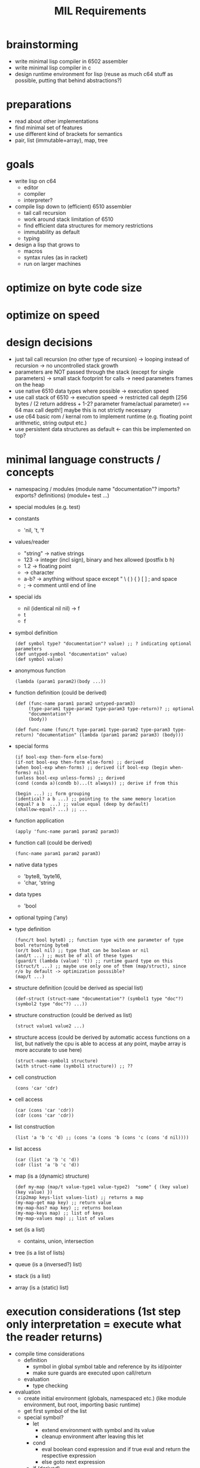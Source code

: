 #+title: MIL Requirements
* brainstorming
  - write minimal lisp compiler in 6502 assembler
  - write minimal lisp compiler in c
  - design runtime environment for lisp (reuse as much c64 stuff as possible, putting that behind abstractions?)
* preparations
  - read about other implementations
  - find minimal set of features
  - use different kind of brackets for semantics
  - pair, list (immutable=array), map, tree
* goals
  - write lisp on c64
    - editor
    - compiler
    - interpreter?
  - compile lisp down to (efficient) 6510 assembler
    - tail call recursion
    - work around stack limitation of 6510
    - find efficient data structures for memory restrictions
    - immutability as default
    - typing
  - design a lisp that grows to
    - macros
    - syntax rules (as in racket)
    - run on larger machines
* optimize on byte code size
* optimize on speed
* design decisions
  - just tail call recursion (no other type of recursion)
    -> looping instead of recursion
    -> no uncontrolled stack growth
  - parameters are NOT passed through the stack (except for single parameters)
    -> small stack footprint for calls
    -> need parameters frames on the heap
  - use native 6510 data types where possible
    -> execution speed
  - use call stack of 6510
    -> execution speed
    -> restricted call depth [256 bytes / (2 return address + 1-2? parameter frame/actual parameter) == 64 max call depth!]
       maybe this is not strictly necessary
  - use c64 basic rom / kernal rom to implement runtime (e.g. floating point arithmetic, string output etc.)
  - use persistent data structures as default <- can this be implemented on top?
* minimal language constructs / concepts
  - namespacing / modules
    (module name "documentation"? imports? exports? definitions)
    (module+ test ...)
  - special modules (e.g. test)
  - constants
    - 'nil, 't, 'f
  - values/reader
    - "string" -> native strings
    - 123      -> integer (incl sign), binary and hex allowed (postfix b h)
    - 1.2      -> floating point
    - \a       -> character
    - a-b?     -> anything without space except " \ ( ) { } [ ] ; and space
    - ;        -> comment until end of line
  - special ids
    - nil (identical nil nil) -> f
    - t
    - f
  - symbol definition
    #+begin_src elisp
      (def symbol type? "documentation"? value) ;; ? indicating optional parameters
      (def untyped-symbol "documentation" value)
      (def symbol value)
    #+end_src
  - anonymous function
    #+begin_src elisp
      (lambda (param1 param2)(body ...))
    #+end_src
  - function definition (could be derived)
    #+begin_src elisp      
      (def (func-name param1 param2 untyped-param3)
           (type-param1 type-param2 type-param3 type-return)? ;; optional
           "documentation"?
           (body))

      (def func-name (func/t type-param1 type-param2 type-param3 type-return) "documentation" (lambda (param1 param2 param3) (body)))
    #+end_src
  - special forms
    #+begin_src elisp
      (if bool-exp then-form else-form)
      (if-not bool-exp then-form else-form) ;; derived
      (when bool-exp when-forms) ;; derived (if bool-exp (begin when-forms) nil)
      (unless bool-exp unless-forms) ;; derived
      (cond (conda a)(condb b)...(t always)) ;; derive if from this

      (begin ...) ;; form grouping
      (identical? a b ...) ;; pointing to the same memory location
      (equal? a b  ...) ;; value equal (deep by default)
      (shallow-equal? ...) ;; ...
    #+end_src
    
  - function application
    #+begin_src elisp
      (apply 'func-name param1 param2 param3)
    #+end_src
  - function call (could be derived)
    #+begin_src elisp
      (func-name param1 param2 param3)
    #+end_src
  - native data types
    - 'byte8, 'byte16,
    - 'char, 'string     
  - data types
    - 'bool
  - optional typing ('any)
  - type definition
    #+begin_src elisp
      (func/t bool byte8) ;; function type with one parameter of type bool returning byte8
      (or/t bool nil) ;; type that can be boolean or nil
      (and/t ...) ;; must be of all of these types
      (guard/t (lambda (value) 't)) ;; runtime guard type on this
      (struct/t ...) ;; maybe use only one of them (map/struct), since r/o by default -> optimization posssible?
      (map/t ...)
    #+end_src
  - structure definition (could be derived as special list)
    #+begin_src elips
      (def-struct (struct-name "documentation"? (symbol1 type "doc"?)(symbol2 type "doc"?) ...))
    #+end_src
  - structure construction (could be derived as list)
    #+begin_src elisp
      (struct value1 value2 ...)
    #+end_src
  - structure access (could be derived by automatic access functions on a list, but natively the cpu is able to access at any point, maybe
    array is more accurate to use here)
    #+begin_src elisp
      (struct-name-symbol1 structure)
      (with struct-name (symbol1 structure)) ;; ??
    #+end_src
  - cell construction
    #+begin_src elisp
      (cons 'car 'cdr)
    #+end_src
  - cell access
    #+begin_src elisp
      (car (cons 'car 'cdr))
      (cdr (cons 'car 'cdr))
    #+end_src
  - list construction
    #+begin_src elisp
      (list 'a 'b 'c 'd) ;; (cons 'a (cons 'b (cons 'c (cons 'd nil))))
    #+end_src
  - list access
    #+begin_src elisp
      (car (list 'a 'b 'c 'd))
      (cdr (list 'a 'b 'c 'd))
    #+end_src
  - map (is a (dynamic) structure)
    #+begin_src elisp
      (def my-map (map/t value-type1 value-type2)  "some" { (key value) (key value) })
      (zip2map keys-list values-list) ;; returns a map
      (my-map-get map key) ;; return value
      (my-map-has? map key) ;; returns boolean
      (my-map-keys map) ;; list of keys
      (my-map-values map) ;; list of values
    #+end_src
  - set (is a list)
    - contains, union, intersection
  - tree (is a list of lists)
  - queue (is a (inversed?) list)
  - stack (is a list)
  - array (is a (static) list)
* execution considerations (1st step only interpretation = execute what the reader returns)
  - compile time considerations
    - definition
      - symbol in global symbol table and reference by its id/pointer
      - make sure guards are executed upon call/return
    - evaluation
      - type checking
  - evaluation
    - create initial environment (globals, namespaced etc.) (like module environment, but root, importing basic runtime)
    - get first symbol of the list
    - special symbol?
      - let
        - extend environment with symbol and its value
        - cleanup environment after leaving this let
      - cond
        - eval boolean cond expression and if true eval and return the respective expression
        - else goto next expression
      - if (derived)
        - eval boolean expression
        - eval depending on previous result
      - apply
        - get next symbol (resolve it to a function implementation or lambda expression)
        - create subframe / call environment with parameter symbols pointing to the expressions passed
        - execute guard type checks with parameters are resolved
      - def
        - put value into the current environment (value is then a lambda expression)
      - module
        - create module environment 
      - lambda
      - begin      
    - regular symbol (resolve to value/implementation)
      - car, cdr, cons, ...
  - utility function to put source code into memory (for mil interpreter to work)
  - when and how to go gc?
  - how to allocate data?
  - how about reference counting w/o cyclic structures => what about compacting gc? what about partitioning the memory for several use
    cases? growing memory
* the reader
  - cells should be made of token + ptr to next cell (or 0)
    or (to open a new list-level) ptr to next level cell + ptr to next cell (or 0)
  - idea: fixed sized cells (efficiency consideration):
    - examples (min size) looks like 6: 1 refcount + 1/2 type + 2 word/abs ptr/str ptr + 1/2 type + 2 word/abs ptr/str ptr
      [refcount] + [t] + word + [t] + word
      [refcount] + [t] + abs ptr + [t] + abs ptr
      [refcount] + [t] + str ptr + [t] + str ptr
  - a cell is made of refcount x this x next
    if refcount drops to 0 all referenced cells are reduced by 1 and this cell is discarded
  - to have a very compact representation of for cells, references and values, it might be beneficial to have cells only 4-byte addressable
    => cells are of 2^i (i>0) size
  - cell functions (cell = ptr to cell)
    - internal api
      - unlink-cell c :: (reduce reference count, when 0 unlink all referenced cells and garbage collect the memory of this cell)
      - link-cell c :: increase reference count to cell
      - ptr? c.{left|right} :: is ca/dr c a pointer to another cell
      - nil? c.{left|right} :: is ca/dr c a nil pointer?
      - deref c.{left|right} :: dereference ca/dr c (e.g. make sure absolute and relative links are properly resolved)
      - allocate value/ptr/nil value/ptr/nil :: allocate new cell and use the right pointer / value type, try to make compact choice (if
        allocated cell is close to the one referenced, short relative pointers might be usable)
    - external api (a,b: value | cell | nil, c: cell)
      - cons a b :: create a cell with ptr/values a and b, set reference count to (0/1), increase reference count of all pointed to cells (if any)
      - car c :: get first element of cell (value or cell or nil)
      - cdr c :: get second element of cell (value or cell or nil)
      - nil? a :: is cell reference nil?
      - pair? a :: is a a reference to a cell (neither value nor nil)
      - value? a :: is a a value (no reference to a cell nor nil)
      - byte? a :: is a a byte value
      - word? a :: is a a word value
      - string? a :: is a a string value
      - symbol? a :: is a a symbol value
      - eq? a b :: is a equal to b (t: only if value = value or, if ptr, recurse into ptr until values can be compared, else f)
      - identical? a b :: is a identical to b (t: only if value = value or, if ptr = ptr)
  - compact cell representation
    - cell sizes:
      3 = 1 refcount + 1 relative ptr + 1 relative ptr
      4 = 1 refcount + 1 byte type + 1 byte value + 1 relative ptr
      4+= 1 refcount + 1 string type + 1 string len + 0..255 characters + 1 relative ptr
      5 = 1 refcount + 1 byte type + 1 byte value + 2 abs ptr
      5 = 1 refcount + 1 word type + 2 word value + 1 relative ptr
      5 = 1 refcount + 2 abs ptr + 2 abs ptr
      6 = 1 refcount + 1 word type + 2 word value + 2 abs ptr
      7 = 1 refcount + 1 word type + 2 word value + 1 word type + 2 word value
    - pointers
      - [1xxx xxxx][xxxx xxxx] = 15 bit abs ptr (shift left?)
      - [00xx xxxx] = 6 bit relative ptr (+/-63)
      - nil = 0000 0000 = 6 bit relative ptr 0
    - values
      - [01xx xttt] + (8 types possible)
        - byte8
        - word16
        - string
        - symbol (user-defined symbol, static symbols)
  - transforms characters into tokens
    - a token (1st step) is a two+ byte value
      ptr             e.g. bbbb bbbb bbbb bbb0
      symbol          e.g. <special-symbol-id> 001 |
                           <symbol-id> 011 <extended-symbol-id>

                           0000 1101 def ...
      byte8           e.g. 0000 0111 byte
      byte16          e.g. 0000 1111 low-byte high-byte
      string-constant e.g. 0000 1011 <str-len> <actual string bytes>/ptr to string

    - string -> symbol-id (pointing into a symbol table, a table of string)
    - transforms original file into token stream (replacing the original file in memory)
    - token-cons-pair: [2 byte ptr to next cell][byte reference count][token]
    - token-list: ptr to first token-cons-pair
  - examples
    - single value:
      #x20   -4-> [2 byte 0][0000 0010][#x20]
      #xFFFE -5-> [2 byte 0][0000 0011][#xFE][#xFF]
      'cdr   -3-> [2 byte 0][1000 0000]
      'apply -3-> [2 byte 0][1000 0010]
      "some" -10-> [2 byte 0][0000 0001] [#x04][#x00] [s][o][m][e]
    - list of values:
      '(#x20 #x22) -8-> [2 byte to next][0000 0010][#x20] [2 byte 0][0000 0010][#x22]
* memory considerations / layout / module / execution / bytecode
  - symbol table: [2 byte len][2 byte ptr to string of first symbol] ... [2 byte ptr to string of last symbol]
    size: 2*<number of symbols> + 2
    access: base-address + 2 + symbol-id << 1
    functions: get-string-for-symbol <symbol-id>, add-symbol <string>
  - environment: [2 byte len][2 byte ref to parent env][id of this function (2byte)][ [2 byte ptr to string of symbol][2 byte ptr to value of symbol] ] ...
    size: 4*<number of symbols> + 4
    functions: get-value-for-symbol <symbol-id>, create-child-env <parent-env>, add-symbol <string> <value>
  - current-expression (value/nil/ptr to cell): nibble(type) (max)2 byte [total 3 bytes]
  - current-env: ptr to current child env
  - memory (growing/shrinking cell heap) : no solution for strings yet
    | start | end | description                       |
    |-------+-----+-----------------------------------|
    |       |     | symbols (fixed after tokenizer)   |
    |       |     | environment-stack (growing up)    |
    |       |     | cell space (heap)  (growing down) |
    |       |     | program (tokenized)               |
    |       |     | mil runtime                       |
    where to put the needed strings? having a pure cell heap has advantages for the gc, it can directly address memory known what is at the
    given location.
    making the cell space grow and shrink will make a compacting gc necessary.
    compacting gc makes cell relocation necessary.
    cell relocation includes reference updates. cell relocation will have the need to walk the heap.
  - memory (fixed) -> fixed amount of cells => no growing => string + call frames have fixed memory available
    | start | end | description                     |
    |-------+-----+---------------------------------|
    |       |     | symbols (fixed)                 |
    |       |     | environment-stack (growing up)  |
    |       |     | strings (growing down)          |
    |       |     | cells fixed (keeping free list) |
    |       |     | program (tokenized)             |
    |       |     | mil runtime                     |
  - cell pages e.g. 1024 byte (per type => e.g. byte,ptr cell, word,ptr cell, ptr,ptr cell, string,ptr cell, float,ptr cell)
    each page has some more information about the cells therein
    - if the type is fixed, there are fixed locations to look for ptrs => if pretty full, it might be efficient to go through those
      this would make it necessary to put 0s into ptr in the free list
    - free list vs. bitmap
      bitmap allows for easy scanning of (active) pointers in the page
      free list allows for easy allocation/deallocation in a page
    - relocating/compaction
      keep length of free list => how sparse is the page used => relocation attractive (into other page)
      1. collect inner page references (no scanning other pages)
      2. collect references from other pages (starting w/ ones having the same type, ...)
      3. stop as soon as refcount locations were found (keep locations to adjust due to relocation)
    maybe even short pointers possible
    relocation may be easier
    swapping pages into other memory?
    example memory layout of a cell page 1024 of type byte, ptr pair
     [1: page type]
     [1: no of free cells]
     [2: ptr to first free cell]
     [31: bitmap (free/occupied cells)]
     [1: unused]
     [4: cell0 (8 ref count + 8 byte value + 16 ptr)]
     ...
     [4: cell247] 
    example memory layout of a cell page 1024 of type word, ptr pair
     [1: page type]
     [1: no of free cells]
     [2: ptr to first free cell] 
     [25: bitmap (free/occupied cells)]
     [5: cell0 (8 ref count + 16 byte value + 16 ptr)]
     ...
     [5: cell199]
   depending on the gc algorithm / relocating algorithm there might be the need for spare cells at the end of the page
   page types: unused (not allocated), [byte,ptr], [word,ptr], [ptr,ptr], [string,ptr], [float,ptr]
   when using no reference counting is used (but mark and sweep), reference count bytes can be removed,
   => e.g. a page of byte,ptr pairs will contain up to 326 cells (even more if bitmap is not needed)
* gc
  - whenever leaving an namespace (env child frame)
    - loop over all symbols, decrement reference count of values, when 0 remove and try to collect cell pointed to (reduce reference count ...)
    - resulting expression/value is kept, until it is clear that the caller discards the value returned (e.g. current-expression is overwritten)
* loops / tail calls
  - 1st: execute all recursive calls as tail calls (check that this can be done safely?)
  - example
    - w/ tail call
      #+begin_src elisp
        (defun tail-callable (num-list sum)
          (cond ((empty? num-list)
                 sum)
                t (tail-callable (cdr num-list) (+ (car num-list) sum))))
        ;; last expression is recursive call
        ;; all parameter values can be computed w/o actually executing the recursive call
      #+end_src
      - the execution of the tail call will modify the current environment of the call itself (replacing num-list with (cdr num-list), and
        sum with (+ (car num-list) sum) and goto/jump to the beginning of the function
    - w/o tail call
      #+begin_src elisp
        (defun rec-sum (num-list)
          (cond ((empty? num-list) 0)
                (t (+ (car num-list) (rec-sum (cdr num-list))))))
        ;; last expression to return is '+ and the recursive call is executed before actually returning from this function
        ;; -> no tail call recursion: runtime error!
      #+end_src
      - recursion detection: e.g. recursively scan environment for calls to this function
* example step through
  #+begin_src elisp
    (def (add n1 n2)
         (+ n1 n2))

    (add 10 12)
  #+end_src
  - tokenizer result
    - notation
      [01: ->(02)] id of the cell is 01, containing a 2 byte reference to cell with id 02 (references are always 2 byte)
    - id0: (def id1 id2)
    - id1: (add n1 n2)
    - id2: (+ n1 n2)
    - id3: (add 10 12)

    - [:

    - [id0-0: ->(id0-1)] [1000 0001] [id0-1: ->(id1-0) ] [: ->(id2-0)]
* references
** [[https://bernsteinbear.com/blog/compiling-a-lisp-1/][compiling a lisp]]
** [[https://github.com/oskarth/sai][minimal lisp immplemented in racket]] (see repo [[file:repo/+1/sai/][here]])
** [[https://github.com/arclanguage/anarki/tree/master][arc-lisp implemented in racket]]
** [[https://bernsteinbear.com/blog/compiling-a-lisp-1/][compiling a lisp]]
** sector lisp https://justine.lol/sectorlisp2/
** make your own lisp, original c/perl implementation https://github.com/leonita79/mal-leonita79/tree/master/impls/c
** honeylisp (apple2 live coding env)
   - https://bitbucket.org/SpindleyQ/honeylisp/src/main/
   - https://spindleyq.itch.io/8-bitsy
   - https://dwheeler.com/6502/
*** honeylisp https://www.youtube.com/watch?v=Q9TG1G0l3xY&list=PLPWFbl2QwQaZM5DxmIDNCrN3CuTiSTg8q&index=1
** apple2 -> lisp machine https://blog.nullspace.io/apple-2-lisp-part-1.html
** minimal lisp impl https://github.com/kanaka/mal/tree/master/impls/rust
** https://piumarta.com/software/lysp/
** https://github.com/jaoswald/cl-comfy-6502/tree/master
** https://github.com/hl80/mu-lisp
** mulisp (small lisp in c) https://github.com/MattX/mulisp
** https://github.com/OpenProgger/LISP
** http://leohetsch.com/create-a-minimal-lisp-like-interpreter-in-c/
** https://dev.to/vonhyou/my-minimal-lisp-interpreter-5abn
** https://github.com/kanaka/miniMAL
** https://carld.github.io/2017/06/20/lisp-in-less-than-200-lines-of-c.html
** video: byrd on the most beautiful program ever written (maxwell equations of software)
   - https://www.youtube.com/watch?v=OyfBQmvr2Hc
** c64 disk copiers https://commodore.software/downloads/category/24-disk-copiers
** c64 text games with cc65 https://retrogamecoders.com/retro-c-code-text-games/
** blog about hw close scheme - https://dustycloud.org/blog/guile-steel-smelting-pot/
** project concept new os based on lisp - https://3lproject.org/
** pre scheme - a scheme like language without gc, close to c, useful for implementing a scheme runtime - https://thintz.com/resources/prescheme-documentation
** pre scheme to guile compiler - https://gitlab.com/flatwhatson/guile-prescheme
** scopes, a systemlevel lisp (implementation in cpp) - https://sr.ht/~duangle/scopes/
** carp, a systemlevel lisp (implementation in haskell) - https://github.com/carp-lang/Carp
